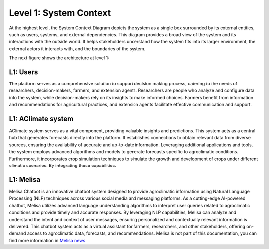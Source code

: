 Level 1: System Context
=======================

At the highest level, the System Context Diagram depicts the system as a 
single box surrounded by its external entities, such as users, systems, and external dependencies. 
This diagram provides a broad view of the system and its interactions with the outside world. 
It helps stakeholders understand how the system fits into its larger environment, 
the external actors it interacts with, and the boundaries of the system.

The next figure shows the architecture at level 1:

.. image:: /_static/img/02-l1/level1.*
    :alt: Architecture Level 1 - System Context AClimate
    :class: device-screen-vertical side-by-side

L1: Users
---------
The platform serves as a comprehensive solution to support decision making process, 
catering to the needs of researchers, decision-makers, farmers, and extension agents. 
Researchers are people who analyze and configure data into the system, while decision-makers rely on its insights to 
make informed choices. Farmers benefit from information and recommendations for agricultural practices, 
and extension agents facilitate effective communication and support. 

L1: AClimate system
-------------------
AClimate system serves as a vital component, providing valuable insights and predictions. 
This system acts as a central hub that generates forecasts directly into the platform. 
It establishes connections to obtain relevant data from diverse sources, ensuring the 
availability of accurate and up-to-date information. Leveraging additional applications and tools, 
the system employs advanced algorithms and models to generate forecasts specific to agroclimatic conditions. 
Furthermore, it incorporates crop simulation techniques to simulate the growth and development of 
crops under different climatic scenarios. By integrating these capabilities.

L1: Melisa
----------
Melisa Chatbot is an innovative chatbot system designed to provide agroclimatic information using 
Natural Language Processing (NLP) techniques across various social media and messaging platforms. 
As a cutting-edge AI-powered chatbot, Melisa utilizes advanced language understanding algorithms 
to interpret user queries related to agroclimatic conditions and provide timely and accurate responses. 
By leveraging NLP capabilities, Melisa can analyze and understand the intent and context of user messages, 
ensuring personalized and contextually relevant information is delivered. 
This chatbot system acts as a virtual assistant for farmers, researchers, and other stakeholders, 
offering on-demand access to agroclimatic data, forecasts, and recommendations. 
Melisa is not part of this documentation, you can find more information in 
`Melisa news <https://alliancebioversityciat.org/tools-innovations/melisa-chatbot>`_